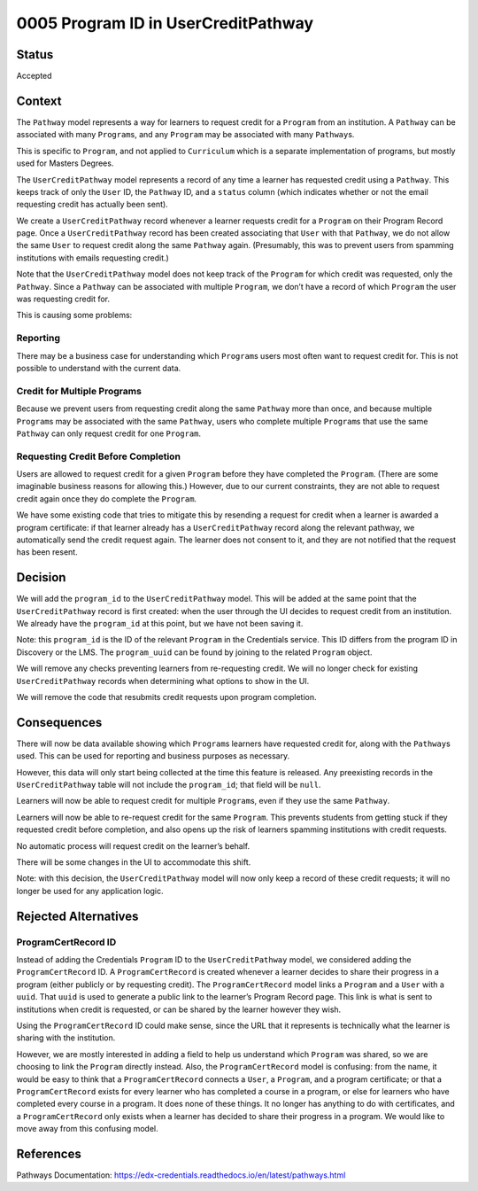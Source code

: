 0005 Program ID in UserCreditPathway
####################################

Status
******

Accepted


Context
*******

The ``Pathway`` model represents a way for learners to request credit for a ``Program`` from an institution. A ``Pathway`` can be associated with many ``Program``\ s, and any ``Program`` may be associated with many ``Pathway``\ s.

This is specific to ``Program``, and not applied to ``Curriculum`` which is a separate implementation of programs, but mostly used for Masters Degrees.

The ``UserCreditPathway`` model represents a record of any time a learner has requested credit using a ``Pathway``. This keeps track of only the ``User`` ID, the ``Pathway`` ID, and a ``status`` column (which indicates whether or not the email requesting credit has actually been sent).

We create a ``UserCreditPathway`` record whenever a learner requests credit for a ``Program`` on their Program Record page. Once a ``UserCreditPathway`` record has been created associating that ``User`` with that ``Pathway``, we do not allow the same ``User`` to request credit along the same ``Pathway`` again. (Presumably, this was to prevent users from spamming institutions with emails requesting credit.)

Note that the ``UserCreditPathway`` model does not keep track of the ``Program`` for which credit was requested, only the ``Pathway``. Since a ``Pathway`` can be associated with multiple ``Program``, we don’t have a record of which ``Program`` the user was requesting credit for.

This is causing some problems:

Reporting
=========

There may be a business case for understanding which ``Program``\ s users most often want to request credit for. This is not possible to understand with the current data.

Credit for Multiple Programs
============================

Because we prevent users from requesting credit along the same ``Pathway`` more than once, and because multiple ``Program``\ s may be associated with the same ``Pathway``, users who complete multiple ``Program``\ s that use the same ``Pathway`` can only request credit for one ``Program``.

Requesting Credit Before Completion
===================================

Users are allowed to request credit for a given ``Program`` before they have completed the ``Program``. (There are some imaginable business reasons for allowing this.) However, due to our current constraints, they are not able to request credit again once they do complete the ``Program``.

We have some existing code that tries to mitigate this by resending a request for credit when a learner is awarded a program certificate: if that learner already has a ``UserCreditPathway`` record along the relevant pathway, we automatically send the credit request again. The learner does not consent to it, and they are not notified that the request has been resent.

Decision
********

We will add the ``program_id`` to the ``UserCreditPathway`` model. This will be added at the same point that the ``UserCreditPathway`` record is first created: when the user through the UI decides to request credit from an institution. We already have the ``program_id`` at this point, but we have not been saving it.

Note: this ``program_id`` is the ID of the relevant ``Program`` in the Credentials service. This ID differs from the program ID in Discovery or the LMS. The ``program_uuid`` can be found by joining to the related ``Program`` object.

We will remove any checks preventing learners from re-requesting credit. We will no longer check for existing ``UserCreditPathway`` records when determining what options to show in the UI.

We will remove the code that resubmits credit requests upon program completion.

Consequences
************

There will now be data available showing which ``Program``\ s learners have requested credit for, along with the ``Pathway``\ s used. This can be used for reporting and business purposes as necessary.

However, this data will only start being collected at the time this feature is released. Any preexisting records in the ``UserCreditPathway`` table will not include the ``program_id``; that field will be ``null``.

Learners will now be able to request credit for multiple ``Program``\ s, even if they use the same ``Pathway``.

Learners will now be able to re-request credit for the same ``Program``. This prevents students from getting stuck if they requested credit before completion, and also opens up the risk of learners spamming institutions with credit requests.

No automatic process will request credit on the learner’s behalf.

There will be some changes in the UI to accommodate this shift.

Note: with this decision, the ``UserCreditPathway`` model will now only keep a record of these credit requests; it will no longer be used for any application logic.

Rejected Alternatives
*********************

ProgramCertRecord ID
====================

Instead of adding the Credentials ``Program`` ID to the ``UserCreditPathway`` model, we considered adding the ``ProgramCertRecord`` ID. A ``ProgramCertRecord`` is created whenever a learner decides to share their progress in a program (either publicly or by requesting credit). The ``ProgramCertRecord`` model links a ``Program`` and a ``User`` with a ``uuid``. That ``uuid`` is used to generate a public link to the learner’s Program Record page. This link is what is sent to institutions when credit is requested, or can be shared by the learner however they wish.

Using the ``ProgramCertRecord`` ID could make sense, since the URL that it represents is technically what the learner is sharing with the institution.

However, we are mostly interested in adding a field to help us understand which ``Program`` was shared, so we are choosing to link the ``Program`` directly instead. Also, the ``ProgramCertRecord`` model is confusing: from the name, it would be easy to think that a ``ProgramCertRecord`` connects a ``User``, a ``Program``, and a program certificate; or that a ``ProgramCertRecord`` exists for every learner who has completed a course in a program, or else for learners who have completed every course in a program. It does none of these things. It no longer has anything to do with certificates, and a ``ProgramCertRecord`` only exists when a learner has decided to share their progress in a program. We would like to move away from this confusing model.

References
**********

Pathways Documentation: https://edx-credentials.readthedocs.io/en/latest/pathways.html
